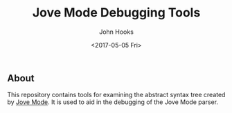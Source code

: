 #+TITLE: Jove Mode Debugging Tools
#+AUTHOR: John Hooks
#+EMAIL: john@bitmachina.com
#+DATE: <2017-05-05 Fri>
#+STARTUP: indent
#+STARTUP: hidestars

** About
   This repository contains tools for examining the abstract syntax
   tree created by [[https://github.com/johnhooks/jove][Jove Mode]]. It is used to aid in the debugging of
   the Jove Mode parser.
